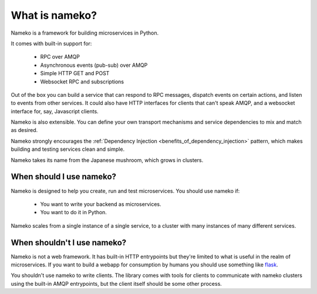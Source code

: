 What is nameko?
===============

Nameko is a framework for building microservices in Python.

It comes with built-in support for:

    * RPC over AMQP
    * Asynchronous events (pub-sub) over AMQP
    * Simple HTTP GET and POST
    * Websocket RPC and subscriptions

Out of the box you can build a service that can respond to RPC messages, dispatch events on certain actions, and listen to events from other services. It could also have HTTP interfaces for clients that can't speak AMQP, and a websocket interface for, say, Javascript clients.

Nameko is also extensible. You can define your own transport mechanisms and service dependencies to mix and match as desired.

Nameko strongly encourages the :ref:`Dependency Injection <benefits_of_dependency_injection>` pattern, which makes building and testing services clean and simple.

Nameko takes its name from the Japanese mushroom, which grows in clusters.


When should I use nameko?
-------------------------

Nameko is designed to help you create, run and test microservices. You should use nameko if:

    * You want to write your backend as microservices.
    * You want to do it in Python.

Nameko scales from a single instance of a single service, to a cluster with many instances of many different services.


When shouldn't I use nameko?
----------------------------

Nameko is not a web framework. It has built-in HTTP entrypoints but they're limited to what is useful in the realm of microservices. If you want to build a webapp for consumption by humans you should use something like `flask <http://flask.pocoo.org>`_.

You shouldn't use nameko to write clients. The library comes with tools for clients to communicate with nameko clusters using the built-in AMQP entrypoints, but the client itself should be some other process.
